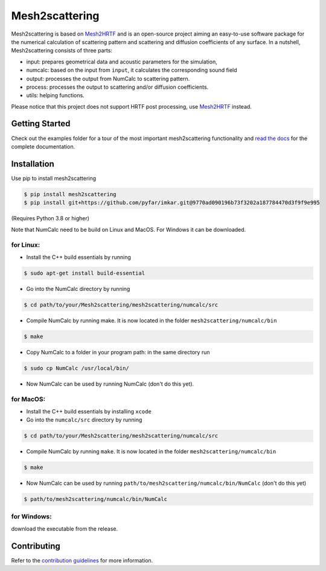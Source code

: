 ===============
Mesh2scattering
===============
.. image:: https://badge.fury.io/py/mesh2scattering.svg
    :target: https://badge.fury.io/py/mesh2scattering
.. image:: https://readthedocs.org/projects/mesh2scattering/badge/?version=latest
    :target: https://mesh2scattering.readthedocs.io/en/latest/?badge=latest
    :alt: Documentation Status
.. image:: https://circleci.com/gh/ahms5/Mesh2scattering.svg?style=shield
    :target: https://circleci.com/gh/ahms5/Mesh2scattering

Mesh2scattering is based on `Mesh2HRTF`_ and is an open-source project aiming an easy-to-use software package for the numerical calculation of scattering pattern and scattering and diffusion coefficients of any surface. In a nutshell, Mesh2scattering consists of three parts:

* input: prepares geometrical data and acoustic parameters for the simulation,
* numcalc: based on the input from ``input``, it calculates the corresponding sound field
* output: processes the output from NumCalc to scattering pattern.
* process: processes the output to scattering and/or diffusion coefficients.
* utils: helping functions.

Please notice that this project does not support HRTF post processing, use `Mesh2HRTF`_ instead.


Getting Started
===============

Check out the examples folder for a tour of the most important mesh2scattering
functionality and `read the docs`_ for the complete documentation. 

Installation
============

Use pip to install mesh2scattering

.. code-block:: console

    $ pip install mesh2scattering
    $ pip install git+https://github.com/pyfar/imkar.git@9770ad090196b73f3202a187784470d3f9f9e995

(Requires Python 3.8 or higher)

Note that NumCalc need to be build on Linux and MacOS. For Windows it can be downloaded.

for Linux:
~~~~~~~~~~

* Install the C++ build essentials by running 

.. code-block:: console

    $ sudo apt-get install build-essential

* Go into the NumCalc directory by running

.. code-block:: console

    $ cd path/to/your/Mesh2scattering/mesh2scattering/numcalc/src

* Compile NumCalc by running make. It is now located in the folder ``mesh2scattering/numcalc/bin``

.. code-block:: console

    $ make

* Copy NumCalc to a folder in your program path: in the same directory run

.. code-block:: console

    $ sudo cp NumCalc /usr/local/bin/

* Now NumCalc can be used by running NumCalc (don't do this yet).

for MacOS:
~~~~~~~~~~

* Install the C++ build essentials by installing ``xcode``
* Go into the ``numcalc/src`` directory by running

.. code-block:: console

    $ cd path/to/your/Mesh2scattering/mesh2scattering/numcalc/src

* Compile NumCalc by running ``make``. It is now located in the folder ``mesh2scattering/numcalc/bin``

.. code-block:: console

    $ make

* Now NumCalc can be used by running ``path/to/mesh2scattering/numcalc/bin/NumCalc`` (don't do this yet)

.. code-block:: console

    $ path/to/mesh2scattering/numcalc/bin/NumCalc


for Windows:
~~~~~~~~~~~~

download the executable from the release.


Contributing
============

Refer to the `contribution guidelines`_ for more information.


.. _contribution guidelines: https://github.com/ahms5/mesh2scattering/blob/develop/CONTRIBUTING.rst
.. _Mesh2HRTF: https://github.com/Any2HRTF/Mesh2HRTF
.. _read the docs: https://mesh2scattering.readthedocs.io/en/latest
